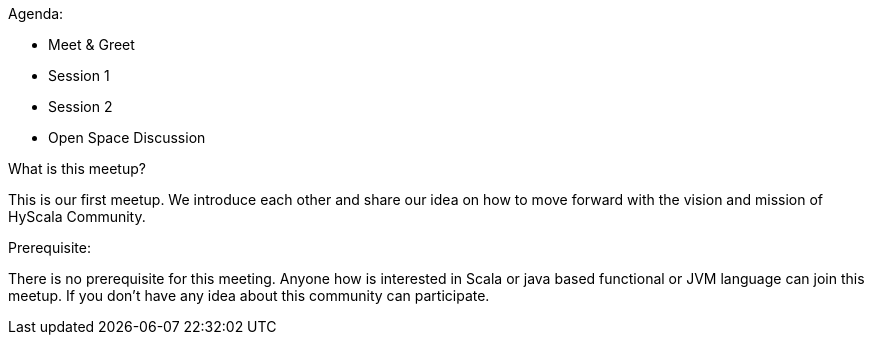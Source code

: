Agenda:

* Meet & Greet
* Session 1
* Session 2
* Open Space Discussion

What is this meetup?

This is our first meetup. We introduce each other and share our idea on how to move forward with the vision and mission of HyScala Community.

Prerequisite:

There is no prerequisite for this meeting. Anyone how is interested in Scala or java based functional or JVM language can join this meetup. If you don't have any idea about this community can participate. 
